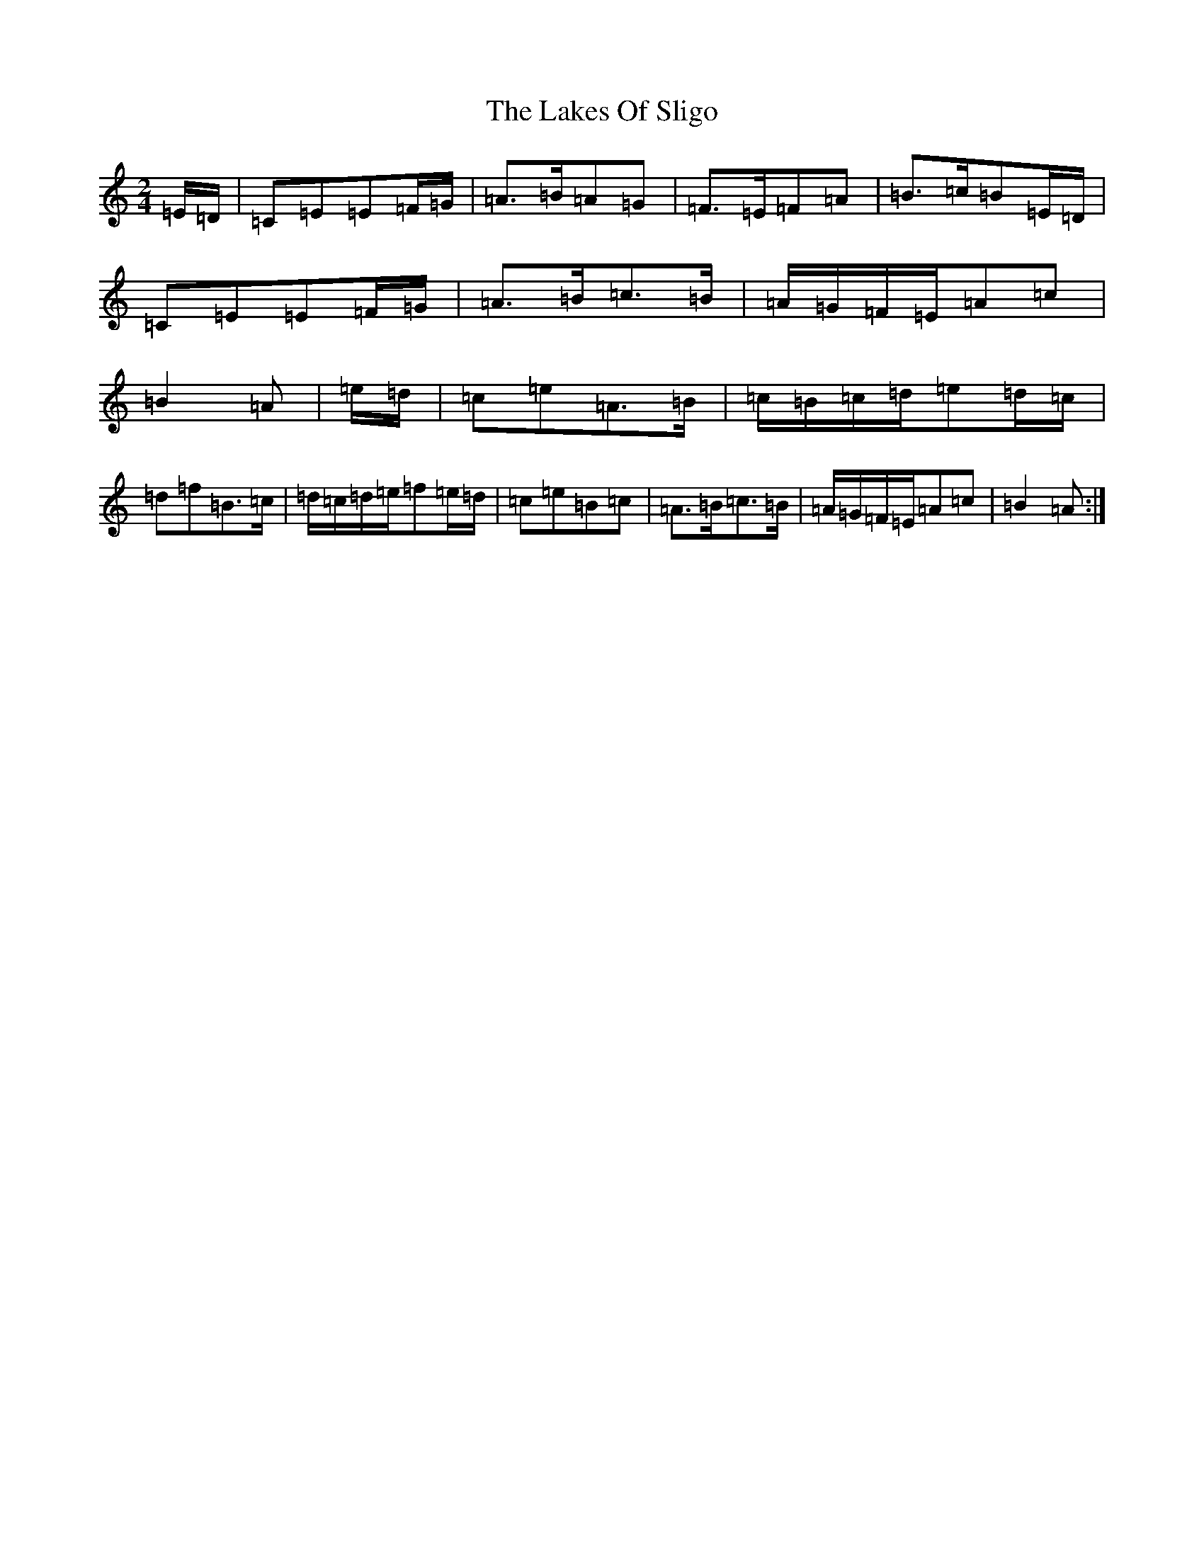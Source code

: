 X: 11980
T: Lakes Of Sligo, The
S: https://thesession.org/tunes/393#setting15238
Z: D Major
R: polka
M: 2/4
L: 1/8
K: C Major
=E/2=D/2|=C=E=E=F/2=G/2|=A>=B=A=G|=F>=E=F=A|=B>=c=B=E/2=D/2|=C=E=E=F/2=G/2|=A>=B=c>=B|=A/2=G/2=F/2=E/2=A=c|=B2=A|=e/2=d/2|=c=e=A>=B|=c/2=B/2=c/2=d/2=e=d/2=c/2|=d=f=B>=c|=d/2=c/2=d/2=e/2=f=e/2=d/2|=c=e=B=c|=A>=B=c>=B|=A/2=G/2=F/2=E/2=A=c|=B2=A:|